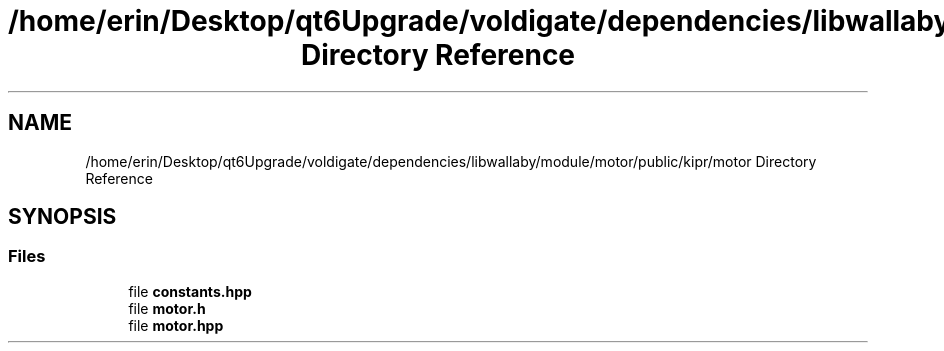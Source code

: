 .TH "/home/erin/Desktop/qt6Upgrade/voldigate/dependencies/libwallaby/module/motor/public/kipr/motor Directory Reference" 3 "Wed Sep 4 2024" "Version 1.0.0" "libkipr" \" -*- nroff -*-
.ad l
.nh
.SH NAME
/home/erin/Desktop/qt6Upgrade/voldigate/dependencies/libwallaby/module/motor/public/kipr/motor Directory Reference
.SH SYNOPSIS
.br
.PP
.SS "Files"

.in +1c
.ti -1c
.RI "file \fBconstants\&.hpp\fP"
.br
.ti -1c
.RI "file \fBmotor\&.h\fP"
.br
.ti -1c
.RI "file \fBmotor\&.hpp\fP"
.br
.in -1c
